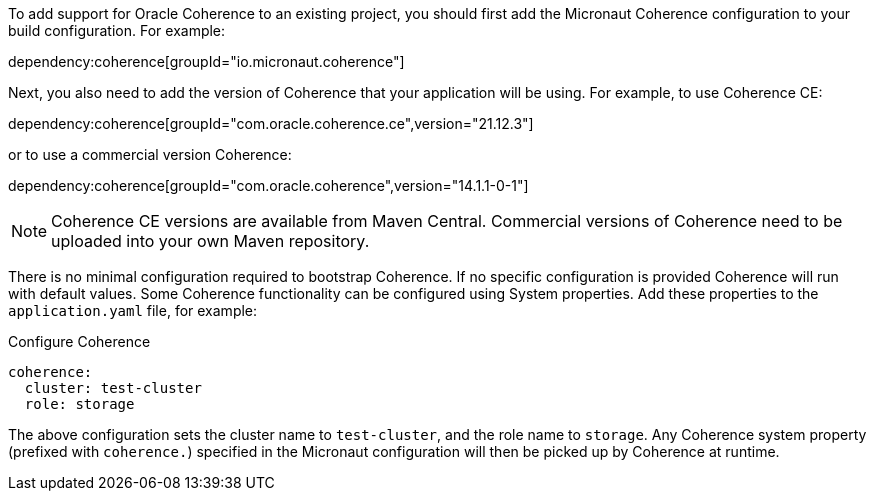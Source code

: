 To add support for Oracle Coherence to an existing project, you should first add the Micronaut Coherence configuration to your build configuration. For example:

dependency:coherence[groupId="io.micronaut.coherence"]

Next, you also need to add the version of Coherence that your application will be using. For example, to use Coherence CE:

dependency:coherence[groupId="com.oracle.coherence.ce",version="21.12.3"]

or to use a commercial version Coherence:

dependency:coherence[groupId="com.oracle.coherence",version="14.1.1-0-1"]

NOTE: Coherence CE versions are available from Maven Central.
Commercial versions of Coherence need to be uploaded into your own Maven repository.

There is no minimal configuration required to bootstrap Coherence.
If no specific configuration is provided Coherence will run with default values.
Some Coherence functionality can be configured using System properties. Add these properties to the `application.yaml`
file, for example:

.Configure Coherence
[source,yaml]
----
coherence:
  cluster: test-cluster
  role: storage
----

The above configuration sets the cluster name to `test-cluster`, and the role name to `storage`.
Any Coherence system property (prefixed with `coherence.`) specified in the Micronaut configuration
will then be picked up by Coherence at runtime.
